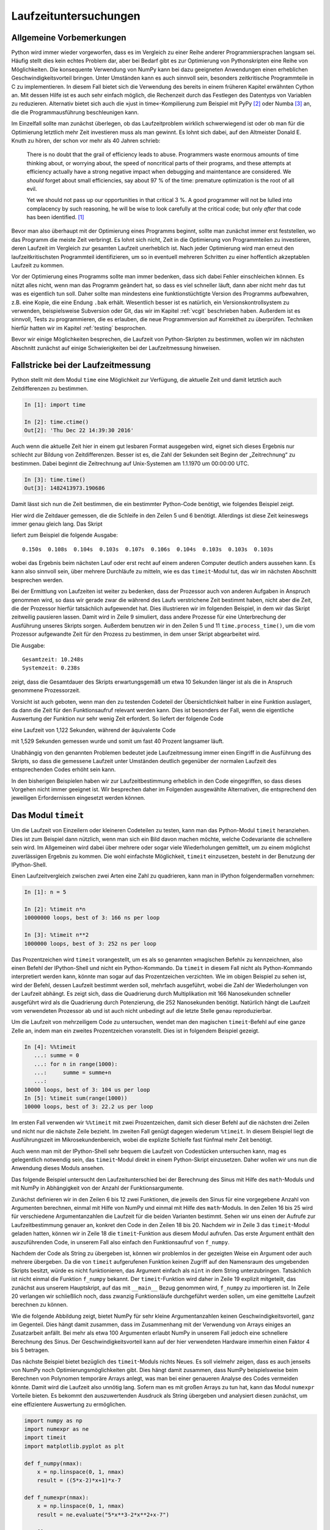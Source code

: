 ======================
Laufzeituntersuchungen
======================

-------------------------
Allgemeine Vorbemerkungen
-------------------------

Python wird immer wieder vorgeworfen, dass es im Vergleich zu einer Reihe
anderer Programmiersprachen langsam sei. Häufig stellt dies kein echtes Problem
dar, aber bei Bedarf gibt es zur Optimierung von Pythonskripten eine Reihe von
Möglichkeiten. Die konsequente Verwendung von NumPy kann bei dazu geeigneten
Anwendungen einen erheblichen Geschwindigkeitsvorteil bringen. Unter Umständen
kann es auch sinnvoll sein, besonders zeitkritische Programmteile in C zu
implementieren. In diesem Fall bietet sich die Verwendung des bereits in einem
früheren Kapitel erwähnten Cython an. Mit dessen Hilfe ist es auch sehr einfach
möglich, die Rechenzeit durch das Festlegen des Datentyps von Variablen zu
reduzieren. Alternativ bietet sich auch die »just in time«-Kompilierung zum
Beispiel mit PyPy [#pypy]_ oder Numba [#numba]_ an, die die Programmausführung
beschleunigen kann.

Im Einzelfall sollte man zunächst überlegen, ob das Laufzeitproblem wirklich
schwerwiegend ist oder ob man für die Optimierung letztlich mehr Zeit
investieren muss als man gewinnt. Es lohnt sich dabei, auf den Altmeister
Donald E. Knuth zu hören, der schon vor mehr als 40 Jahren schrieb:

   There is no doubt that the grail of efficiency leads to abuse. Programmers
   waste enormous amounts of time thinking about, or worrying about, the 
   speed of noncritical parts of their programs, and these attempts at 
   efficiency actually have a strong negative impact when debugging and
   maintentance are considered. We *should* forget about small efficiencies,
   say about 97 % of the time: premature optimization is the root of all evil.

   Yet we should not pass up our opportunities in that critical 3 %. A good
   programmer will not be lulled into complacency by such reasoning, he will
   be wise to look carefully at the critical code; but only *after* that code
   has been identified. [#rootofallevil]_

Bevor man also überhaupt mit der Optimierung eines Programms beginnt, sollte
man zunächst immer erst feststellen, wo das Programm die meiste Zeit verbringt.
Es lohnt sich nicht, Zeit in die Optimierung von Programmteilen zu investieren,
deren Laufzeit im Vergleich zur gesamten Laufzeit unerheblich ist. Nach jeder
Optimierung wird man erneut den laufzeitkritischsten Programmteil
identifizieren, um so in eventuell mehreren Schritten zu einer hoffentlich
akzeptablen Laufzeit zu kommen.

Vor der Optimierung eines Programms sollte man immer bedenken, dass sich dabei
Fehler einschleichen können. Es nützt alles nicht, wenn man das Programm
geändert hat, so dass es viel schneller läuft, dann aber nicht mehr das tut was
es eigentlich tun soll. Daher sollte man mindestens eine funktionstüchtigte
Version des Programms aufbewahren, z.B. eine Kopie, die eine Endung ``.bak``
erhält. Wesentlich besser ist es natürlich, ein Versionskontrollsystem zu
verwenden, beispielsweise Subversion oder Git, das wir im Kapitel
:ref:`vcgit` beschrieben haben. Außerdem ist es sinnvoll, Tests zu
programmieren, die es erlauben, die neue Programmversion auf Korrektheit zu
überprüfen. Techniken hierfür hatten wir im Kapitel :ref:`testing` besprochen.

Bevor wir einige Möglichkeiten besprechen, die Laufzeit von Python-Skripten zu
bestimmen, wollen wir im nächsten Abschnitt zunächst auf einige Schwierigkeiten
bei der Laufzeitmessung hinweisen. 

-----------------------------------
Fallstricke bei der Laufzeitmessung
-----------------------------------

Python stellt mit dem Modul ``time`` eine Möglichkeit zur Verfügung, die
aktuelle Zeit und damit letztlich auch Zeitdifferenzen zu bestimmen.

.. sourcecode:: ipython

   In [1]: import time

   In [2]: time.ctime()
   Out[2]: 'Thu Dec 22 14:39:30 2016'

Auch wenn die aktuelle Zeit hier in einem gut lesbaren Format ausgegeben wird,
eignet sich dieses Ergebnis nur schlecht zur Bildung von Zeitdifferenzen. Besser
ist es, die Zahl der Sekunden seit Beginn der „Zeitrechnung“ zu bestimmen. Dabei
beginnt die Zeitrechnung auf Unix-Systemen am 1.1.1970 um 00:00:00 UTC.

.. sourcecode:: ipython

   In [3]: time.time()
   Out[3]: 1482413973.190686

Damit lässt sich nun die Zeit bestimmen, die ein bestimmter Python-Code
benötigt, wie folgendes Beispiel zeigt.

.. sourcecode:: python
   :linenos:

   import time

   summe = 0
   start = time.time()
   for n in range(1000000):
       summe = summe+1
   ende = time.time()
   print('{:5.3f}s'.format(ende-start))

Hier wird die Zeitdauer gemessen, die die Schleife in den Zeilen 5 und 6 benötigt.
Allerdings ist diese Zeit keineswegs immer genau gleich lang. Das Skript

.. sourcecode:: python
   :linenos:

   import time

   for _ in range(10):
       summe = 0
       start = time.time()
       for n in range(1000000):
           summe = summe+1
       ende = time.time()
       print('{:5.3f}s'.format(ende-start), end='  ')

liefert zum Beispiel die folgende Ausgabe::

   0.150s  0.108s  0.104s  0.103s  0.107s  0.106s  0.104s  0.103s  0.103s  0.103s

wobei das Ergebnis beim nächsten Lauf oder erst recht auf einem anderen Computer
deutlich anders aussehen kann. Es kann also sinnvoll sein, über mehrere Durchläufe
zu mitteln, wie es das ``timeit``-Modul tut, das wir im nächsten Abschnitt
besprechen werden.

Bei der Ermittlung von Laufzeiten ist weiter zu bedenken, dass der Prozessor
auch von anderen Aufgaben in Anspruch genommen wird, so dass wir gerade zwar
die während des Laufs verstrichene Zeit bestimmt haben, nicht aber die Zeit,
die der Prozessor hierfür tatsächlich aufgewendet hat. Dies illustrieren wir im
folgenden Beispiel, in dem wir das Skript zeitweilig pausieren lassen. Damit
wird in Zeile 9 simuliert, dass andere Prozesse für eine Unterbrechung der
Ausführung unseres Skripts sorgen. Außerdem benutzen wir in den Zeilen 5 und 11
``time.process_time()``, um die vom Prozessor aufgewandte Zeit für den Prozess
zu bestimmen, in dem unser Skript abgearbeitet wird.

.. sourcecode:: python
   :linenos:

   import time

   summe = 0
   start = time.time()
   start_proc = time.process_time()
   for n in range(10):
       for m in range(100000):
           summe = summe+1
       time.sleep(1)
   ende = time.time()
   ende_proc = time.process_time()
   print('Gesamtzeit: {:5.3f}s'.format(ende-start))
   print('Systemzeit: {:5.3f}s'.format(ende_proc-start_proc))

Die Ausgabe::

   Gesamtzeit: 10.248s
   Systemzeit: 0.238s

zeigt, dass die Gesamtdauer des Skripts erwartungsgemäß um etwa 10 Sekunden
länger ist als die in Anspruch genommene Prozessorzeit.

Vorsicht ist auch geboten, wenn man den zu testenden Codeteil der Übersichtlichkeit
halber in eine Funktion auslagert, da dann die Zeit für den Funktionsaufruf relevant
werden kann. Dies ist besonders der Fall, wenn die eigentliche Auswertung der
Funktion nur sehr wenig Zeit erfordert. So liefert der folgende Code

.. sourcecode:: python
   :linenos:

   import time
   
   summe = 0
   start_proc = time.process_time()
   for n in range(10000000):
       summe = summe+1
   ende_proc = time.process_time()
   print('Systemzeit: {:5.3f}s'.format(ende_proc-start_proc))
   
eine Laufzeit von 1,122 Sekunden, während der äquivalente Code

.. sourcecode:: python
   :linenos:

   import time

   def increment_by_one(x):
       return x+1

   summe = 0
   start_proc = time.process_time()
   for n in range(10000000):
       increment_by_one(summe)
   ende_proc = time.process_time()
   print('Systemzeit: {:5.3f}s'.format(ende_proc-start_proc))

mit 1,529 Sekunden gemessen wurde und somit um fast 40 Prozent langsamer läuft.     

Unabhängig von den genannten Problemen bedeutet jede Laufzeitmessung immer einen
Eingriff in die Ausführung des Skripts, so dass die gemessene Laufzeit unter
Umständen deutlich gegenüber der normalen Laufzeit des entsprechenden Codes
erhöht sein kann. 

In den bisherigen Beispielen haben wir zur Laufzeitbestimmung erheblich in den
Code eingegriffen, so dass dieses Vorgehen nicht immer geeignet ist. Wir
besprechen daher im Folgenden ausgewählte Alternativen, die entsprechend den
jeweiligen Erfordernissen eingesetzt werden können.

.. _timeit:

--------------------
Das Modul ``timeit``
--------------------

Um die Laufzeit von Einzeilern oder kleineren Codeteilen zu testen, kann man das
Python-Modul ``timeit`` heranziehen. Dies ist zum Beispiel dann nützlich, wenn
man sich ein Bild davon machen möchte, welche Codevariante die schnellere sein
wird. Im Allgemeinen wird dabei über mehrere oder sogar viele Wiederholungen
gemittelt, um zu einem möglichst zuverlässigen Ergebnis zu kommen. Die wohl
einfachste Möglichkeit, ``timeit`` einzusetzen, besteht in der Benutzung der
IPython-Shell.

Einen Laufzeitvergleich zwischen zwei Arten eine Zahl zu quadrieren, kann
man in IPython folgendermaßen vornehmen:

.. sourcecode:: ipython

   In [1]: n = 5

   In [2]: %timeit n*n
   10000000 loops, best of 3: 166 ns per loop

   In [3]: %timeit n**2
   1000000 loops, best of 3: 252 ns per loop

Das Prozentzeichen wird ``timeit`` vorangestellt, um es als so genannten
»magischen Befehl« zu kennzeichnen, also einen Befehl der IPython-Shell und
nicht ein Python-Kommando. Da ``timeit`` in diesem Fall nicht als
Python-Kommando interpretiert werden kann, könnte man sogar auf das
Prozentzeichen verzichten. Wie im obigen Beispiel zu sehen ist, wird der
Befehl, dessen Laufzeit bestimmt werden soll, mehrfach ausgeführt, wobei die
Zahl der Wiederholungen von der Laufzeit abhängt. Es zeigt sich, dass die
Quadrierung durch Multiplikation mit 166 Nanosekunden schneller ausgeführt wird
als die Quadrierung durch Potenzierung, die 252 Nanosekunden benötigt.
Natürlich hängt die Laufzeit vom verwendeten Prozessor ab und ist auch nicht
unbedingt auf die letzte Stelle genau reproduzierbar.

Um die Laufzeit von mehrzeiligem Code zu untersuchen, wendet man den magischen
``timeit``-Befehl auf eine ganze Zelle an, indem man ein zweites Prozentzeichen
voranstellt. Dies ist in folgendem Beispiel gezeigt.

.. sourcecode:: ipython

   In [4]: %%timeit
      ...: summe = 0
      ...: for n in range(1000):
      ...:     summe = summe+n
      ...:                                                                                                                                                                      
   10000 loops, best of 3: 104 us per loop                                                                                                                                      
   In [5]: %timeit sum(range(1000))                                                                                                                                            
   10000 loops, best of 3: 22.2 us per loop

Im ersten Fall verwenden wir ``%%timeit`` mit zwei Prozentzeichen, damit
sich dieser Befehl auf die nächsten drei Zeilen und nicht nur die nächste
Zeile bezieht. Im zweiten Fall genügt dagegen wiederum ``%timeit``. In
diesem Beispiel liegt die Ausführungszeit im Mikrosekundenbereich, wobei
die explizite Schleife fast fünfmal mehr Zeit benötigt.

Auch wenn man mit der IPython-Shell sehr bequem die Laufzeit von Codestücken
untersuchen kann, mag es gelegentlich notwendig sein, das ``timeit``-Modul
direkt in einem Python-Skript einzusetzen. Daher wollen wir uns nun die
Anwendung dieses Moduls ansehen.

Das folgende Beispiel untersucht den Laufzeitunterschied bei der Berechnung
des Sinus mit Hilfe des ``math``-Moduls und mit NumPy in Abhängigkeit von
der Anzahl der Funktionsargumente.

.. sourcecode:: python
   :linenos:

   import numpy as np
   import math
   import timeit
   import matplotlib.pyplot as plt
   
   def f_numpy(nmax):
       x = np.linspace(0, np.pi, nmax)
       result = np.sin(x)
   
   def f_math(nmax):
       dx = math.pi/(nmax-1)
       result = [math.sin(n*dx) for n in range(nmax)]
   
   x = []
   y = []
   for n in np.logspace(0.31, 6, 20):
       nint = int(n)
       t_numpy = timeit.timeit("f_numpy({})".format(nint),
                               "from __main__ import f_numpy",
                               number=20)
       t_math = timeit.timeit("f_math({})".format(nint),
                               "from __main__ import f_math",
                               number=20)
       x.append(nint)
       y.append(t_math/t_numpy)
   plt.plot(x, y)
   plt.xscale("log")
   plt.show()

Zunächst definieren wir in den Zeilen 6 bis 12 zwei Funktionen, die jeweils den
Sinus für eine vorgegebene Anzahl von Argumenten berechnen, einmal mit Hilfe
von NumPy und einmal mit Hilfe des ``math``-Moduls. In den Zeilen 16 bis 25
wird für verschiedene Argumentanzahlen die Laufzeit für die beiden Varianten
bestimmt. Sehen wir uns einen der Aufrufe zur Laufzeitbestimmung genauer an,
konkret den Code in den Zeilen 18 bis 20. Nachdem wir in Zeile 3 das
``timeit``-Modul geladen hatten, können wir in Zeile 18 die ``timeit``-Funktion
aus diesem Modul aufrufen. Das erste Argument enthält den auszuführenden Code,
in unserem Fall also einfach den Funktionsaufruf von ``f_numpy``.

Nachdem der Code als String zu übergeben ist, können wir problemlos in der gezeigten
Weise ein Argument oder auch mehrere übergeben. Da die von ``timeit``
aufgerufenen Funktion keinen Zugriff auf den Namensraum des umgebenden Skripts
besitzt, würde es nicht funktionieren, das Argument einfach als ``nint`` in dem
String unterzubringen. Tatsächlich ist nicht einmal die Funktion ``f_numpy``
bekannt. Der ``timeit``-Funktion wird daher in Zeile 19 explizit mitgeteilt,
das zunächst aus unserem Hauptskript, auf das mit ``__main__`` Bezug genommen
wird, ``f_numpy`` zu importieren ist. In Zeile 20 verlangen wir schließlich noch,
dass zwanzig Funktionsläufe durchgeführt werden sollen, um eine gemittelte
Laufzeit berechnen zu können.

Wie die folgende Abbildung zeigt, bietet NumPy für sehr kleine Argumentanzahlen
keinen Geschwindigkeitsvorteil, ganz im Gegenteil. Dies hängt damit zusammen,
dass im Zusammenhang mit der Verwendung von Arrays einiges an Zusatzarbeit
anfällt. Bei mehr als etwa 100 Argumenten erlaubt NumPy in unserem Fall jedoch
eine schnellere Berechnung des Sinus. Der Geschwindigkeitsvorteil kann auf der
hier verwendeten Hardware immerhin einen Faktor 4 bis 5 betragen.

.. image:: images/profiling/profiling_1.png
   :width: 7cm
   :align: center

Das nächste Beispiel bietet bezüglich des ``timeit``-Moduls nichts Neues.  Es
soll vielmehr zeigen, dass es auch jenseits von NumPy noch
Optimierungsmöglichkeiten gibt. Dies hängt damit zusammen, dass NumPy
beispielsweise beim Berechnen von Polynomen temporäre Arrays anlegt, was
man bei einer genaueren Analyse des Codes vermeiden könnte. Damit wird die
Laufzeit also unnötig lang. Sofern man es mit großen Arrays zu tun hat,
kann das Modul ``numexpr`` Vorteile bieten. Es bekommt den auszuwertenden
Ausdruck als String übergeben und analysiert diesen zunächst, um eine
effizientere Auswertung zu ermöglichen.

.. sourcecode:: python

   import numpy as np
   import numexpr as ne
   import timeit
   import matplotlib.pyplot as plt
   
   def f_numpy(nmax):
       x = np.linspace(0, 1, nmax)
       result = ((5*x-2)*x+1)*x-7
   
   def f_numexpr(nmax):
       x = np.linspace(0, 1, nmax)
       result = ne.evaluate("5*x**3-2*x**2+x-7")
   
   x = []
   y = []
   for n in np.logspace(0.31, 6, 20):
       nint = int(n)
       t_numpy = timeit.timeit("f_numpy({})".format(nint),
                               "from __main__ import f_numpy",
                               number=20)
       t_numexpr = timeit.timeit("f_numexpr({})".format(nint),
                               "from __main__ import f_numexpr",
                               number=20)
       x.append(nint)
       y.append(t_numpy/t_numexpr)
   plt.plot(x, y)
   plt.xscale("log")
   plt.show()

Die folgende Abbildung zeigt, dass man auf diese Weise unter Umständen die
Laufzeit halbieren kann. Zu beachten ist allerdings, dass das Polynom in
``f_numpy`` bereits geschickt geschrieben wurde, um die aufwändige Berechnung
von Potenzen zu vermeiden. Sonst könnte man auf der hier verwendeten Hardware
sogar eine Beschleunigung von etwa einem Faktor 4 erhalten.

.. image:: images/profiling/profiling_2.png
   :width: 7cm
   :align: center

----------------------
Das Modul ``cProfile``
----------------------

Das ``timeit``-Modul, das wir gerade beschrieben haben, ist sehr gut geeignet,
um die Laufzeit eines bestimmten Codesegments zu untersuchen. Bei der Optimierung
eines Programms interessiert man sich jedoch vor allem dafür, welche Teile des
Programms wieviel Zeit benötigen. Dann können die rechenintensiven Codeteile
identifiziert und gezielt optimiert werden. Man kann hier bis auf einzelne
Codezeilen heruntergehen, wenn man zum Beispiel ``line_profiler`` benutzt
[#lineprofiler]_.

Häufig ist dies jedoch nicht nötig, und es genügt festzustellen, wieviel Zeit
in den einzelnen Funktionen oder Methoden verbracht wurde. Dies funktioniert
dann besonders gut, wenn man den Code gut modularisiert, was ja auch im
Hinblick auf das Testen von Vorteil ist, wie wir im Kapitel :ref:`testing`
betont hatten. Im Folgenden werden wir beschreiben, wie man mit Hilfe des
Moduls ``cProfile`` feststellen kann, wieviel Zeit in welchen Funktionen
während des Programmlaufs verbracht wird.

Als zu analysierendes Beispielprogramm benutzen wir im Folgenden ``pystone.py``
[#pystone]_, ein Programm zur Geschwindigkeitsbeurteilung von Hardware. Ob und
in welchem Umfang der eigentliche Zweck des Programms erfüllt wird, ist hier
nicht von Interesse. Es geht vielmehr darum herauszufinden, wieviel Rechenzeit
in den einzelnen Funktionen, die sich auch untereinander aufrufen, benötigt
wird.  Um die Rechenzeiten etwas deutlicher zu machen, haben wir die Zahl der
Schleifen in ``pystone.py`` um einen Faktor 10 hochgesetzt [#loops]_.

Von den verschiedenen Varianten, ``cProfile`` zu benutzen, wählen wir hier eine,
bei der wir das zu untersuchende Programm nicht modifizieren müssen. Dazu
rufen wir das Modul mit geeigneten Argumenten auf::

   $ python -m cProfile -o pystone.prof pystone.py

Hierbei wird das Programm ``pystone.py`` unter der Kontrolle des
``cProfile``-Moduls ausgeführt. Die Option ``-o`` legt fest, dass die
Ergebnisse in der Datei ``pystone.prof`` gespeichert werden sollen. Dabei
handelt es sich um eine Binärdatei, die mit Hilfe des ``pstats``-Moduls
analysiert werden kann. Dazu geht man folgendermaßen vor:

.. code-block:: ipython

   In [1]: import pstats

   In [2]: p = pstats.Stats("pystone.prof")
   
   In [3]: p.sort_stats("time").print_stats(10)

   Sun Jan 18 19:46:17 2015    pystone.prof

         10500020 function calls in 23.829 seconds

   Ordered by: internal time
   List reduced from 29 to 10 due to restriction <10>

   ncalls  tottime  percall  cumtime  percall filename:lineno(function)
        1    7.358    7.358   23.829   23.829 pystone.py:86(Proc0)
   500000    3.602    0.000    8.764    0.000 pystone.py:144(Proc1)
   500000    2.644    0.000    2.644    0.000 pystone.py:219(Proc8)
   500000    1.498    0.000    2.404    0.000 pystone.py:60(copy)
   500000    1.336    0.000    1.674    0.000 pystone.py:240(Func2)
   500000    0.959    0.000    1.271    0.000 pystone.py:171(Proc3)
  1500000    0.950    0.000    0.950    0.000 pystone.py:232(Func1)
   500002    0.906    0.000    0.906    0.000 pystone.py:52(__init__)
  1500000    0.894    0.000    0.894    0.000 pystone.py:214(Proc7)
   500000    0.893    0.000    1.208    0.000 pystone.py:195(Proc6)

Nachdem in Eingabe 1 das ``pstats``-Modul geladen wurde, wird in Eingabe 2 die
zuvor erzeugte binäre Datei ``pystone.prof`` eingelesen. Man erhält so eine
``pstats.Stats``-Instanz, die nun analysiert werden kann. In den meisten Fällen
wird man die Daten nach der benötigten Zeit sortieren und auch nur die obersten
Daten ausgeben wollen, da die Gesamtliste unter Umständen recht lang sein kann.
In Eingabe 3 sortieren wir mit der ``sort_stats``-Methode nach der Zeit, die in
der jeweiligen Funktion verbracht wurde. Anschließend wird mit der
``print_stats``-Methode dafür gesorgt, dass nur die ersten zehn Zeilen ausgegeben
werden. 

Das Schlüsselwort ``"time"`` in der ``sort_stats``-Methode verlangt eine
Sortierung nach der totalen Zeit, die in der jeweiligen Funktion verbracht
wurde.  Nun ruft aber beispielsweise die Funktion ``Proc0`` eine Reihe anderer
Funktionen auf.  Mit totaler Zeit ist dann die Zeit gemeint, die tatsächlich in
``Proc0`` verbracht wurde. Wird zwischendurch Zeit in einer anderen Funktion
verbracht, so wird gewissermaßen die Uhr für ``Proc0`` angehalten. 

Nicht immer ist diese Art der Zeitmessung erwünscht. Daher gibt es auch die
Möglichkeit, mit dem Schlüsselwort ``"cumtime"`` die kumulative Zeit zu betrachten.
Dies ist die Zeit, die in einer Funktion vom Eintreten bis zum Verlassen verbracht
wird. Die für ``Proc0`` angegebenen 23.829 Sekunden in der folgenden Übersicht
enthalten daher auch die bei ``Proc1`` angegebenen 8.764 Sekunden, da ``Proc1``
von ``Proc0`` und sonst von keiner weiteren Funktion aufgerufen wird.

.. code-block:: ipython

   In [4]: p.sort_stats("cumtime").print_stats(10)
   Sun Jan 18 19:46:17 2015    pystone.prof

         10500020 function calls in 23.829 seconds

   Ordered by: cumulative time
   List reduced from 29 to 10 due to restriction <10>

   ncalls  tottime  percall  cumtime  percall filename:lineno(function)
        1    0.000    0.000   23.829   23.829 {built-in method exec}
        1    0.000    0.000   23.829   23.829 pystone.py:40(<module>)
        1    0.000    0.000   23.829   23.829 pystone.py:67(main)
        1    0.000    0.000   23.829   23.829 pystone.py:74(pystones)
        1    7.358    7.358   23.829   23.829 pystone.py:86(Proc0)
   500000    3.602    0.000    8.764    0.000 pystone.py:144(Proc1)
   500000    2.644    0.000    2.644    0.000 pystone.py:219(Proc8)
   500000    1.498    0.000    2.404    0.000 pystone.py:60(copy)
   500000    1.336    0.000    1.674    0.000 pystone.py:240(Func2)
   500000    0.959    0.000    1.271    0.000 pystone.py:171(Proc3)

Die Ausgabe zeigt auch, dass Funktionen, in denen je Aufruf (Spalte
``percall``) nur sehr wenig Zeit verbracht wird, relevant sein können, wenn die
Zahl der Aufrufe (Spalte ``ncalls``) entsprechend groß wird. Es empfiehlt sich,
für die Funktionen, die für die Rechenzeit besonders relevant ist, die Zahl der
Aufrufe zu überprüfen.  Dabei stellt man gelegentlich fest, dass eine Funktion
scheinbar unerklärlich oft aufgerufen wird, beispielsweise weil sie
unnötigerweise in einer Schleife statt außerhalb der Schleife aufgerufen wird. 

Mit den beschriebenen Ausgaben lässt sich nun feststellen, in welchen Teilen
des Programms der größte Anteil der Rechenzeit verstreicht. Man kann sich somit
bei der Optimierung des Programms auf diese Teile konzentrieren. Dabei kann es
natürlich vorkommen, dass nach einer Optimierung andere Programmteile in den
Fokus rücken. Es kann aber auch sein, dass man feststellen muss, dass die
meiste Rechenzeit in einem Programmteil benötigt wird, der sich nicht mehr
optimieren lässt. Dann muss man sich die Frage stellen, ob es sinnvoll ist, die
Optimierungsbemühungen überhaupt fortzusetzen, da eine Optimierung der
anderen Programmteile kaum eine Auswirkung auf die Gesamtrechenzeit haben
wird. Um die Situation einschätzen zu können, sind Laufzeitanalysen, wie wir
sie hier vorgestellt haben, praktisch unerlässlich.

.. [#rootofallevil] D. E. Knuth, Computing Surveys **6**, 261 (1974). Das
           angegebene Zitat befindet sich auf Seite 268.
.. [#pypy] Weitere Informationen zu diesem Projekt findet man unter
           `www.pypy.org <http://www.pypy.org>`_.
.. [#numba] Weitere Informationen zu diesem Projekt findet man unter
            `numba.pydata.org <http://numba.pydata.org>`_.
.. [#lineprofiler] Für eine genauere Beschreibung siehe
      `line_profiler and kernprof <https://github.com/rkern/line_profiler/>`_.
.. [#pystone] ``pystone.py`` befindet sich im Verzeichnis ``Lib/test`` des
      Python-Quellcodes.
.. [#loops] Hierzu wurde die Variable ``LOOPS`` zu Beginn des Skripts auf den
      Wert ``500000`` gesetzt.
